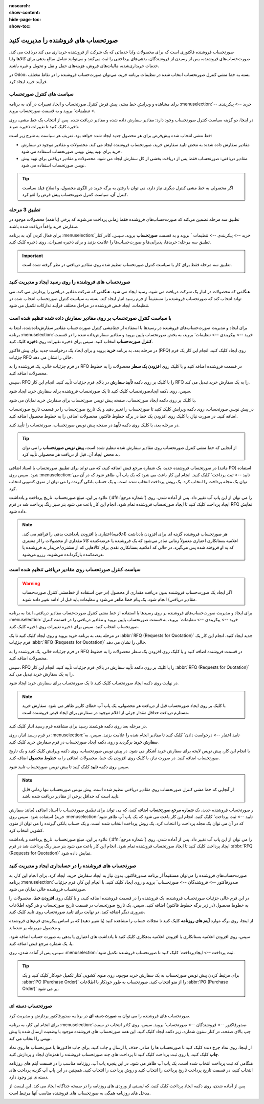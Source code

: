 :nosearch:
:show-content:
:hide-page-toc:
:show-toc:


==============================================
صورتحساب های فروشنده را مدیریت کنید
==============================================

صورتحساب فروشنده فاکتوری است که برای محصولات و/یا خدماتی که یک شرکت از فروشنده خریداری می کند دریافت می کند. صورت‌حساب‌های فروشنده، پس از رسیدن از فروشندگان، بدهی‌های پرداختنی را ثبت می‌کنند و می‌توانند شامل مبالغ بدهی برای کالاها و/یا خدمات خریداری‌شده، مالیات‌های فروش، هزینه‌های حمل و نقل و تحویل و غیره باشند.

در Odoo، بسته به خط مشی کنترل صورتحساب انتخاب شده در تنظیمات برنامه خرید، می‌توان صورت‌حساب فروشنده را در نقاط مختلف فرآیند خرید ایجاد کرد.






سیاست های کنترل صورتحساب
------------------------------------------

برای مشاهده و ویرایش خط مشی پیش فرض کنترل صورتحساب و ایجاد تغییرات در آن، به برنامه :menuselection:`خرید --> پیکربندی --> تنظیمات` بروید و به قسمت صورتحساب بروید.

در اینجا، دو گزینه سیاست کنترل صورتحساب وجود دارد: مقادیر سفارش داده شده و مقادیر دریافت شده. پس از انتخاب یک خط مشی، روی ذخیره کلیک کنید تا تغییرات ذخیره شوند.


.. image:: ./purchase/img/purchase/p51.jpg
    :alt: خرید
    :align: center



خط مشی انتخاب شده پیش‌فرض برای هر محصول جدید ایجاد شده خواهد بود. تعریف هر سیاست به شرح زیر است:



- مقادیر سفارش داده شده: به محض تایید سفارش خرید، صورتحساب فروشنده ایجاد می کند. محصولات و مقادیر موجود در سفارش خرید برای تهیه پیش نویس صورتحساب استفاده می شود.

- مقادیر دریافتی: صورتحساب فقط پس از دریافت بخشی از کل سفارش ایجاد می شود. محصولات و مقادیر دریافتی برای تهیه پیش نویس صورتحساب استفاده می شود.


.. tip::
    اگر محصولی به خط مشی کنترل دیگری نیاز دارد، می توان با رفتن به برگه خرید در الگوی محصول، و اصلاح فیلد سیاست کنترل آن، سیاست کنترل صورتحساب پیش فرض را لغو کرد.



.. image:: ./purchase/img/purchase/p52.jpg
    :alt: خرید
    :align: center



تطبیق 3 مرحله
-------------------------------------------

تطبیق سه‌ مرحله تضمین می‌کند که صورت‌حساب‌های فروشنده فقط زمانی پرداخت می‌شوند که برخی (یا همه) محصولات موجود در سفارش خرید واقعاً دریافت شده باشند.

برای فعال کردن آن، به برنامه :menuselection:`خرید --> پیکربندی --> تنظیمات ` بروید و به قسمت **صورتحساب** بروید. سپس، کادر کنار تطبیق سه‌ مرحله: خریدها، پذیرایی‌ها و صورت‌حساب‌ها را علامت بزنید و برای ذخیره تغییرات، روی ذخیره کلیک کنید.



.. important::
    تطبیق سه مرحله فقط برای کار با سیاست کنترل صورتحساب تنظیم شده روی مقادیر دریافتی در نظر گرفته شده است.

    .. image:: ./purchase/img/purchase/p53.jpg
        :alt: خرید
        :align: center




صورتحساب های فروشنده را روی رسید ایجاد و مدیریت کنید
----------------------------------------------------------
هنگامی که محصولات در انبار یک شرکت دریافت می شود، رسید ایجاد می شود. هنگامی که شرکت مقادیر دریافتی را پردازش می کند، می تواند انتخاب کند که صورتحساب فروشنده را مستقیماً از فرم رسید انبار ایجاد کند. بسته به سیاست کنترل صورتحساب انتخاب شده در تنظیمات، ایجاد قبض فروشنده در مراحل مختلف فرآیند تدارکات تکمیل می شود.




با سیاست کنترل صورتحساب بر روی مقادیر سفارش داده شده تنظیم شده است
----------------------------------------------------------------------------------------
برای ایجاد و مدیریت صورت‌حساب‌های فروشنده در رسیدها با استفاده از خط‌مشی کنترل صورت‌حساب مقادیر سفارش‌داده‌شده، ابتدا به برنامه :menuselection:`خرید --> پیکربندی --> تنظیمات` بروید، به بخش صورتحساب پایین بروید و مقادیر سفارش‌داده شده را در قسمت **کنترل صورت‌حساب** انتخاب کنید. سپس برای ذخیره تغییرات روی **ذخیره** کلیک کنید.




در مرحله بعد، به برنامه **خرید** بروید و برای ایجاد یک درخواست جدید برای پیش فاکتور (RFQ) روی ایجاد کلیک کنید. انجام این کار یک فرم جزئیات RFQ خالی را نشان می دهد.


در فرم جزئیات خالی، یک فروشنده را به RFQ در قسمت فروشنده اضافه کنید و با کلیک روی **افزودن یک سطر** محصولات را به خطوط محصولات اضافه کنید.


سپس، RFQ را با کلیک بر روی دکمه **تأیید سفارش** در بالای فرم جزئیات تأیید کنید. انجام این کار RFQ را به یک سفارش خرید تبدیل می کند.


سپس، روی دکمه ایجادصورتحساب کلیک کنید تا یک صورتحساب فروشنده برای سفارش خرید ایجاد شود.


با کلیک بر روی دکمه ایجاد صورتحساب، صفحه پیش نویس صورتحساب برای سفارش خرید نمایان می شود.


در پیش نویس صورتحساب، روی دکمه ویرایش کلیک کنید تا صورتحساب را تغییر دهید و یک تاریخ صورتحساب را در قسمت تاریخ صورتحساب اضافه کنید. در صورت نیاز، با کلیک روی افزودن یک خط در برگه خطوط فاکتور، محصولات اضافی را به خطوط محصول اضافه کنید.


در مرحله بعد، با کلیک روی دکمه **تأیید** در صفحه پیش نویس صورتحساب، صورتحساب را تأیید کنید.






.. tip::
    از آنجایی که خط مشی کنترل صورتحساب روی مقادیر سفارش شده تنظیم شده است، **پیش نویس صورتحساب** را می توان به محض ایجاد آن، قبل از دریافت هر محصولی تأیید کرد.



در صورتحساب فروشنده جدید، یک شماره مرجع قبض اضافه کنید، که می تواند برای تطبیق صورتحساب با اسناد اضافی (مانند PO) استفاده شود. سپس روی :menuselection:`تایید --> ثبت پرداخت` کلیک کنید. انجام این کار باعث می شود که یک پاپ آپ ظاهر شود که در آن می توان یک مجله پرداخت را انتخاب کرد. یک روش پرداخت انتخاب شده است. و یک حساب بانکی گیرنده را می توان از منوی کشویی انتخاب کرد.



علاوه بر این، مبلغ صورتحساب، تاریخ پرداخت و یادداشت (:dfn:`شماره مرجع`) را می توان از این پاپ آپ تغییر داد. پس از آماده شدن، روی ایجاد پرداخت کلیک کنید تا ایجاد صورتحساب فروشنده تمام شود. انجام این کار باعث می شود بنر سبز رنگ پرداخت شد در فرم RFQ نمایش داده شود.



.. image:: ./purchase/img/purchase/p54.jpg
    :alt: خرید
    :align: center



.. note::
    هر صورتحساب فروشنده گزینه ای برای افزودن یادداشت (اعلامیه)اعتباری یا افزودن یادداشت بدهی را فراهم می کند. اعلامیه بستانکاری اعتباری معمولاً زمانی صادر می‌شود که یک فروشنده یا عرضه‌کننده کالا مقداری از محصولات را از مشتری که به او فروخته شده پس می‌گیرد، در حالی که اعلامیه بستانکاری نقدی برای کالاهایی که از مشتری/خریدار به فروشنده یا عرضه‌کننده بازگردانده می‌شوند، رزرو می‌شود.



سیاست کنترل صورتحساب روی مقادیر دریافتی تنظیم شده است
-----------------------------------------------------------------------

.. warning::
    اگر ایجاد یک صورت‌حساب فروشنده بدون دریافت مقداری از محصول (در حین استفاده از خط‌مشی کنترل صورت‌حساب مقادیر دریافتی) انجام شود، یک پیام خطا ظاهر می‌شود و تنظیمات باید قبل از ادامه تغییر داده شوند.




برای ایجاد و مدیریت صورت‌حساب‌های فروشنده بر روی رسیدها با استفاده از خط‌ مشی کنترل صورت‌حساب مقادیر دریافتی، ابتدا به برنامه :menuselection:`خرید --> پیکربندی --> تنظیمات` بروید، به قسمت صورتحساب پایین بروید و مقادیر دریافتی را در قسمت کنترل صورتحساب انتخاب کنید. سپس برای ذخیره تغییرات روی ذخیره کلیک کنید.

در مرحله بعد، به برنامه خرید بروید و روی ایجاد کلیک کنید تا یک  :abbr:`RFQ (Requests for Quotation)`  جدید ایجاد کنید. انجام این کار یک فرم جزئیات  :abbr:`RFQ (Requests for Quotation)`  خالی را نشان می دهد.


در فرم جزئیات خالی، یک فروشنده را به RFQ در قسمت فروشنده اضافه کنید و با کلیک روی افزودن یک سطر محصولات را به خطوط محصولات اضافه کنید.


سپس، RFQ را با کلیک بر روی دکمه تأیید سفارش در بالای فرم جزئیات تأیید کنید. انجام این کار  :abbr:`RFQ (Requests for Quotation)`  را به یک سفارش خرید تبدیل می کند.


در نهایت روی دکمه ایجاد صورتحساب کلیک کنید تا یک صورتحساب برای سفارش خرید ایجاد شود.



.. note::
    با کلیک بر روی ایجاد صورتحساب قبل از دریافت هر محصولی، یک پاپ آپ خطای کاربر ظاهر می شود. سفارش خرید مستلزم دریافت حداقل مقدار جزئی از اقلام موجود در سفارش برای ایجاد قبض فروشنده است.




.. image:: ./purchase/img/purchase/p55.jpg
    :alt: خرید
    :align: center



در مرحله بعد روی دکمه هوشمند رسید برای مشاهده فرم رسید انبار کلیک کنید.

در فرم رسید انبار، روی :menuselection:`تایید اعتبار --> درخواست دادن` کلیک کنید تا مقادیر انجام شده را علامت بزنید. سپس، به **سفارش خرید** برگردید و روی دکمه ایجاد صورتحساب در فرم سفارش خرید کلیک کنید.

با انجام این کار، پیش نویس لایحه برای سفارش خرید آشکار می شود. در پیش نویس صورتحساب، روی دکمه ویرایش کلیک کنید و یک تاریخ صورتحساب اضافه کنید. در صورت نیاز، با کلیک روی افزودن یک خط، محصولات اضافی را به **خطوط محصول** اضافه کنید.

سپس روی دکمه **تایید** کلیک کنید تا پیش نویس صورتحساب تایید شود.

.. image:: ./purchase/img/purchase/p56.jpg
    :alt: خرید
    :align: center


.. note::
    از آنجایی که خط مشی کنترل صورتحساب روی مقادیر دریافتی تنظیم شده است، پیش نویس صورتحساب تنها زمانی قابل تایید است که حداقل برخی از مقادیر دریافت شده باشد.



ر صورتحساب فروشنده جدید، یک **شماره مرجع صورتحساب** اضافه کنید، که می تواند برای تطبیق صورتحساب با اسناد اضافی (مانند سفارش خرید) استفاده شود. سپس روی :menuselection:`تایید --> ثبت پرداخت` کلیک کنید. انجام این کار باعث می شود که یک پاپ آپ ظاهر شود که در آن می توان یک مجله پرداخت را انتخاب کرد. یک روش پرداخت انتخاب شده است. و یک حساب بانکی گیرنده را می توان از منوی کشویی انتخاب کرد.


علاوه بر این، مبلغ صورتحساب، تاریخ پرداخت و یادداشت  (:dfn:`شماره مرجع`) را می توان از این پاپ آپ تغییر داد. پس از آماده شدن، روی ایجاد پرداخت کلیک کنید تا ایجاد صورتحساب فروشنده تمام شود. انجام این کار باعث می شود بنر سبز رنگ پرداخت شد در فرم  :abbr:`RFQ (Requests for Quotation)`  نمایش داده شود.



صورتحساب های فروشنده را در حسابداری ایجاد و مدیریت کنید
-------------------------------------------------------------------------


صورت‌حساب‌های فروشنده را می‌توان مستقیماً از برنامه صدورفاکتور، بدون نیاز به ایجاد سفارش خرید، ایجاد کرد. برای انجام این کار، به برنامه :menuselection:`صدورفاکتور --> فروشندگان --> صورتحساب` بروید و روی ایجاد کلیک کنید. با انجام این کار، فرم جزئیات صورتحساب فروشنده خالی نمایان می شود.


در این فرم خالی جزئیات صورتحساب فروشنده، یک فروشنده را در قسمت فروشنده اضافه کنید، و با کلیک روی **افزودن خط**، محصولات را به خطوط محصول (در زیر برگه خطوط فاکتور) اضافه کنید. سپس، یک تاریخ صورتحساب در قسمت تاریخ صورتحساب و هر گونه اطلاعات ضروری دیگر اضافه کنید. در نهایت برای تایید صورتحساب روی تایید کلیک کنید.


از اینجا، روی برگه موارد **آیتم های روزنامه** کلیک کنید تا مجلات حساب را مشاهده کنید (یا تغییر دهید) که بر اساس پیکربندی فرم‌های فروشنده و محصول مربوطه پر شده‌اند.


سپس، روی افزودن اعلامیه بستانکاری  یا افزودن اعلامیه بدهکاری کلیک کنید تا یادداشت های اعتباری یا بدهی به صورت حساب اضافه شود. یا، یک شماره مرجع قبض اضافه کنید.


سپس، پس از آماده شدن، روی :menuselection:`ثبت پرداخت --> ایجادپرداخت` کلیک کنید تا صورتحساب فروشنده تکمیل شود.



.. image:: ./purchase/img/purchase/p57.jpg
    :alt: خرید
    :align: center




.. image:: ./purchase/img/purchase/p58.jpg
    :alt: خرید
    :align: center




.. tip::
    برای مرتبط کردن پیش نویس صورتحساب به یک سفارش خرید موجود، روی منوی کشویی کنار تکمیل خودکار کلیک کنید و یک  :abbr:`PO (Purchase Order)` را از منو انتخاب کنید. صورتحساب به طور خودکار با اطلاعات  :abbr:`PO (Purchase Order)` پر می شود.

    .. image:: ./purchase/img/purchase/p59.jpg
        :alt: خرید
        :align: center

صورتحساب دسته ای
-------------------------------------
صورتحساب های فروشنده را می توان به **صورت دسته ای** در برنامه صدورفاکتور پردازش و مدیریت کرد.

برای انجام این کار، به برنامه :menuselection:`صدورفاکتور --> فروشندگان --> صورتحساب` بروید. سپس، روی کادر انتخاب در سمت چپ بالای صفحه، در کنار ستون شماره، زیر دکمه ایجاد کلیک کنید. این همه صورتحساب های فروشنده موجود با وضعیت ارسال شده یا پیش نویس را انتخاب می کند.


از اینجا، روی نماد چرخ دنده کلیک کنید تا صورتحساب ها را صادر، حذف یا ارسال و چاپ کنید. برای چاپ فاکتورها یا صورتحساب ها روی نماد **چاپ** کلیک کنید. یا روی ثبت پرداخت کلیک کنید تا پرداخت های چند صورتحساب فروشنده را همزمان ایجاد و پردازش کنید.


هنگامی که ثبت پرداخت انتخاب شده است، یک پاپ آپ ظاهر می شود. در این پنجره پاپ آپ، روزنامه مناسب را در قسمت آیتم های روزنامه انتخاب کنید، در قسمت تاریخ پرداخت تاریخ پرداخت را انتخاب کنید و روش پرداخت را انتخاب کنید. همچنین در این پاپ آپ گزینه پرداخت های دسته ی نیز وجود دارد.


پس از آماده شدن، روی دکمه ایجاد پرداخت کلیک کنید، که لیستی از ورودی های روزنامه را در صفحه جداگانه ایجاد می کند. این لیست از مدخل های روزنامه همگی به صورتحساب های فروشنده مناسب آنها مرتبط است.



.. image:: ./purchase/img/purchase/p60.jpg
    :alt: خرید
    :align: center



.. image:: ./purchase/img/purchase/p61.jpg
    :alt: خرید
    :align: center

